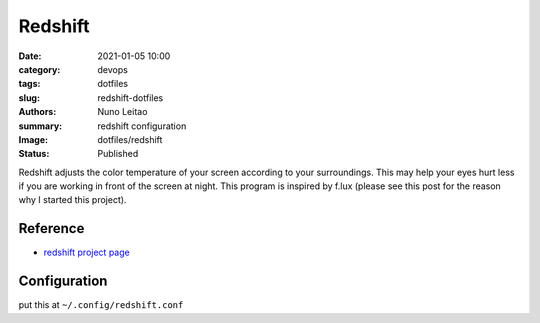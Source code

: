 
Redshift
########

:date:     2021-01-05 10:00
:category: devops
:tags:     dotfiles
:slug:     redshift-dotfiles
:authors:  Nuno Leitao
:summary:  redshift configuration
:Image:    dotfiles/redshift
:Status:   Published


.. image:: {static}/images/dotfiles/redshift.jpg
   :alt: "redshift"

Redshift adjusts the color temperature of your screen according to your
surroundings. This may help your eyes hurt less if you are working in front of
the screen at night. This program is inspired by f.lux (please see this post
for the reason why I started this project).

Reference
---------

- `redshift project page <http://jonls.dk/redshift/>`_


Configuration
-------------

put this at ``~/.config/redshift.conf``

.. code-block:: INI
   :linenos: inline

    [redshift]
    temp-day=5700
    temp-night=2700
    gamma=0.8
    adjustment-method=randr
    location-provider=manual
    
    [manual]
    
    ; lat=40.440811
    ; lon=-8.43
    lat=55.7
    lon=12.6
